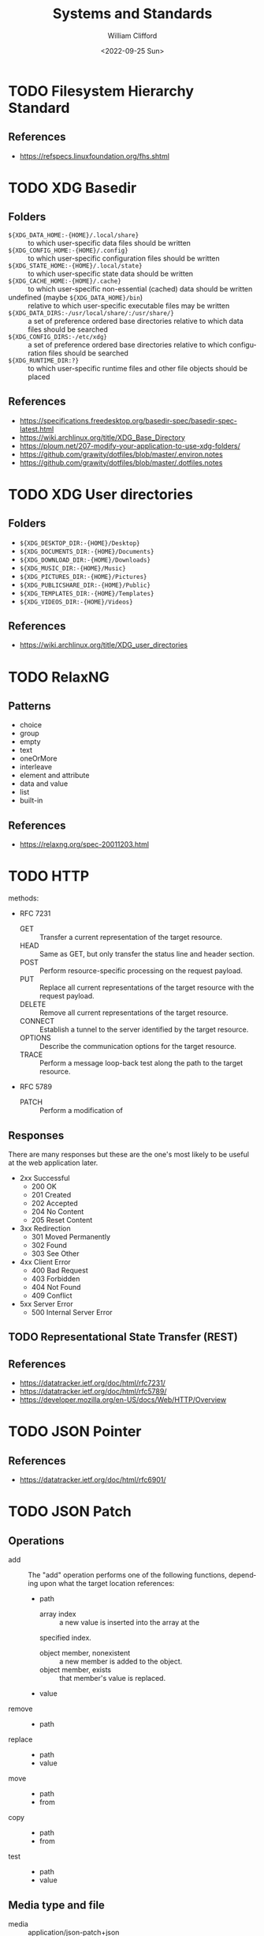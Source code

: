 #+title: Systems and Standards
#+date: <2022-09-25 Sun>
#+author: William Clifford
#+email: wobh@wobh.org

* TODO Filesystem Hierarchy Standard

** References
- https://refspecs.linuxfoundation.org/fhs.shtml
* TODO XDG Basedir
** Folders
- ~${XDG_DATA_HOME:-{HOME}/.local/share}~ :: to which user-specific
  data files should be written
- ~${XDG_CONFIG_HOME:-{HOME}/.config}~ :: to which user-specific
  configuration files should be written
- ~${XDG_STATE_HOME:-{HOME}/.local/state}~ :: to which user-specific
  state data should be written
- ~${XDG_CACHE_HOME:-{HOME}/.cache}~ :: to which user-specific
  non-essential (cached) data should be written
- undefined (maybe ~${XDG_DATA_HOME}/bin~) :: relative to which
  user-specific executable files may be written
- ~${XDG_DATA_DIRS:-/usr/local/share/:/usr/share/}~ :: a set of
  preference ordered base directories relative to which data files
  should be searched
- ~${XDG_CONFIG_DIRS:-/etc/xdg}~ :: a set of preference ordered base
  directories relative to which configuration files should be searched
- ~${XDG_RUNTIME_DIR:?}~ :: to which user-specific runtime files and
  other file objects should be placed

** References
- https://specifications.freedesktop.org/basedir-spec/basedir-spec-latest.html
- https://wiki.archlinux.org/title/XDG_Base_Directory
- https://ploum.net/207-modify-your-application-to-use-xdg-folders/
- https://github.com/grawity/dotfiles/blob/master/.environ.notes
- https://github.com/grawity/dotfiles/blob/master/.dotfiles.notes
* TODO XDG User directories
** Folders
- ~${XDG_DESKTOP_DIR:-{HOME}/Desktop}~
- ~${XDG_DOCUMENTS_DIR:-{HOME}/Documents}~
- ~${XDG_DOWNLOAD_DIR:-{HOME}/Downloads}~
- ~${XDG_MUSIC_DIR:-{HOME}/Music}~
- ~${XDG_PICTURES_DIR:-{HOME}/Pictures}~
- ~${XDG_PUBLICSHARE_DIR:-{HOME}/Public}~
- ~${XDG_TEMPLATES_DIR:-{HOME}/Templates}~
- ~${XDG_VIDEOS_DIR:-{HOME}/Videos}~

** References
- https://wiki.archlinux.org/title/XDG_user_directories
* TODO RelaxNG
** Patterns
- choice
- group
- empty
- text
- oneOrMore
- interleave
- element and attribute
- data and value
- list
- built-in
** References
- https://relaxng.org/spec-20011203.html
* TODO HTTP

methods:

- RFC 7231
  - GET :: Transfer a current representation of the target resource.
  - HEAD :: Same as GET, but only transfer the status line and header
    section.
  - POST :: Perform resource-specific processing on the request
    payload.
  - PUT :: Replace all current representations of the target resource
    with the request payload.
  - DELETE :: Remove all current representations of the target
    resource.
  - CONNECT :: Establish a tunnel to the server identified by the
    target resource.
  - OPTIONS :: Describe the communication options for the target
    resource.
  - TRACE :: Perform a message loop-back test along the path to the
    target resource.
- RFC 5789
  - PATCH :: Perform a modification of 

** Responses

There are many responses but these are the one's most likely to be
useful at the web application later.

- 2xx Successful
  - 200 OK
  - 201 Created
  - 202 Accepted
  - 204 No Content
  - 205 Reset Content
- 3xx Redirection
  - 301 Moved Permanently
  - 302 Found
  - 303 See Other
- 4xx Client Error
  - 400 Bad Request
  - 403 Forbidden
  - 404 Not Found
  - 409 Conflict
- 5xx Server Error
  - 500 Internal Server Error

** TODO Representational State Transfer (REST)

** References
- https://datatracker.ietf.org/doc/html/rfc7231/
- https://datatracker.ietf.org/doc/html/rfc5789/
- https://developer.mozilla.org/en-US/docs/Web/HTTP/Overview
* TODO JSON Pointer
** References
- https://datatracker.ietf.org/doc/html/rfc6901/
* TODO JSON Patch
** Operations
- add :: The "add" operation performs one of the following functions,
  depending upon what the target location references:
  - path  
    - array index :: a new value is inserted into the array at the
	specified index.
    - object member, nonexistent :: a new member is added to the object.
    - object member, exists :: that member's value is replaced.
  - value
- remove ::
  - path
- replace :: 
  - path 
  - value
- move ::
  - path
  - from
- copy ::
  - path
  - from
- test ::
  - path
  - value
** Media type and file
- media :: application/json-patch+json
- ext :: .json-patch

** References
- https://jsonpatch.com/
- https://datatracker.ietf.org/doc/html/rfc6902/
- 
* TODO JSON:API
- resource object
  - data
    - id
    - type
    - attributes
    - relationships
  - meta
  - links
    - self
    - related
  - included
  - jsonapi
- error object
  - errors
  - meta
** Media type
- application/vnd.api+json
** Schema
#+begin_src json
{
  "$schema": "http://json-schema.org/draft-06/schema#",
  "title": "JSON:API Schema",
  "description": "This is a schema for responses in the JSON:API format. For more, see http://jsonapi.org",
  "oneOf": [
    {
      "$ref": "#/definitions/success"
    },
    {
      "$ref": "#/definitions/failure"
    },
    {
      "$ref": "#/definitions/info"
    }
  ],

  "definitions": {
    "success": {
      "type": "object",
      "required": [
        "data"
      ],
      "properties": {
        "data": {
          "$ref": "#/definitions/data"
        },
        "included": {
          "description": "To reduce the number of HTTP requests, servers **MAY** allow responses that include related resources along with the requested primary resources. Such responses are called \"compound documents\".",
          "type": "array",
          "items": {
            "$ref": "#/definitions/resource"
          },
          "uniqueItems": true
        },
        "meta": {
          "$ref": "#/definitions/meta"
        },
        "links": {
          "description": "Link members related to the primary data.",
          "allOf": [
            {
              "$ref": "#/definitions/links"
            },
            {
              "$ref": "#/definitions/pagination"
            }
          ]
        },
        "jsonapi": {
          "$ref": "#/definitions/jsonapi"
        }
      },
      "additionalProperties": false
    },
    "failure": {
      "type": "object",
      "required": [
        "errors"
      ],
      "properties": {
        "errors": {
          "type": "array",
          "items": {
            "$ref": "#/definitions/error"
          },
          "uniqueItems": true
        },
        "meta": {
          "$ref": "#/definitions/meta"
        },
        "jsonapi": {
          "$ref": "#/definitions/jsonapi"
        },
        "links": {
          "$ref": "#/definitions/links"
        }
      },
      "additionalProperties": false
    },
    "info": {
      "type": "object",
      "required": [
        "meta"
      ],
      "properties": {
        "meta": {
          "$ref": "#/definitions/meta"
        },
        "links": {
          "$ref": "#/definitions/links"
        },
        "jsonapi": {
          "$ref": "#/definitions/jsonapi"
        }
      },
      "additionalProperties": false
    },

    "meta": {
      "description": "Non-standard meta-information that can not be represented as an attribute or relationship.",
      "type": "object",
      "additionalProperties": true
    },
    "data": {
      "description": "The document's \"primary data\" is a representation of the resource or collection of resources targeted by a request.",
      "oneOf": [
        {
          "$ref": "#/definitions/resource"
        },
        {
          "description": "An array of resource objects, an array of resource identifier objects, or an empty array ([]), for requests that target resource collections.",
          "type": "array",
          "items": {
            "$ref": "#/definitions/resource"
          },
          "uniqueItems": true
        },
        {
          "description": "null if the request is one that might correspond to a single resource, but doesn't currently.",
          "type": "null"
        }
      ]
    },
    "resource": {
      "description": "\"Resource objects\" appear in a JSON:API document to represent resources.",
      "type": "object",
      "required": [
        "type",
        "id"
      ],
      "properties": {
        "type": {
          "type": "string"
        },
        "id": {
          "type": "string"
        },
        "attributes": {
          "$ref": "#/definitions/attributes"
        },
        "relationships": {
          "$ref": "#/definitions/relationships"
        },
        "links": {
          "$ref": "#/definitions/links"
        },
        "meta": {
          "$ref": "#/definitions/meta"
        }
      },
      "additionalProperties": false
    },
    "relationshipLinks": {
      "description": "A resource object **MAY** contain references to other resource objects (\"relationships\"). Relationships may be to-one or to-many. Relationships can be specified by including a member in a resource's links object.",
      "type": "object",
      "properties": {
        "self": {
          "description": "A `self` member, whose value is a URL for the relationship itself (a \"relationship URL\"). This URL allows the client to directly manipulate the relationship. For example, it would allow a client to remove an `author` from an `article` without deleting the people resource itself.",
          "$ref": "#/definitions/link"
        },
        "related": {
          "$ref": "#/definitions/link"
        }
      },
      "additionalProperties": true
    },
    "links": {
      "type": "object",
      "additionalProperties": {
        "$ref": "#/definitions/link"
      }
    },
    "link": {
      "description": "A link **MUST** be represented as either: a string containing the link's URL or a link object.",
      "oneOf": [
        {
          "description": "A string containing the link's URL.",
          "type": "string",
          "format": "uri-reference"
        },
        {
          "type": "object",
          "required": [
            "href"
          ],
          "properties": {
            "href": {
              "description": "A string containing the link's URL.",
              "type": "string",
              "format": "uri-reference"
            },
            "meta": {
              "$ref": "#/definitions/meta"
            }
          }
        }
      ]
    },

    "attributes": {
      "description": "Members of the attributes object (\"attributes\") represent information about the resource object in which it's defined.",
      "type": "object",
      "patternProperties": {
        "^[a-zA-Z0-9](?:[-\\w]*[a-zA-Z0-9])?$": {
          "description": "Attributes may contain any valid JSON value."
        }
      },
      "not": {
        "anyOf": [
          {"required": ["relationships"]},
          {"required": ["links"]},
          {"required": ["id"]},
          {"required": ["type"]}
        ]
      },
      "additionalProperties": false
    },

    "relationships": {
      "description": "Members of the relationships object (\"relationships\") represent references from the resource object in which it's defined to other resource objects.",
      "type": "object",
      "patternProperties": {
        "^[a-zA-Z0-9](?:[-\\w]*[a-zA-Z0-9])?$": {
          "properties": {
            "links": {
              "$ref": "#/definitions/relationshipLinks"
            },
            "data": {
              "description": "Member, whose value represents \"resource linkage\".",
              "oneOf": [
                {
                  "$ref": "#/definitions/relationshipToOne"
                },
                {
                  "$ref": "#/definitions/relationshipToMany"
                }
              ]
            },
            "meta": {
              "$ref": "#/definitions/meta"
            }
          },
          "anyOf": [
            {"required": ["data"]},
            {"required": ["meta"]},
            {"required": ["links"]}
          ],
          "not": {
            "anyOf": [
              {"required": ["id"]},
              {"required": ["type"]}
            ]
          },
          "additionalProperties": false
        }
      },
      "additionalProperties": false
    },
    "relationshipToOne": {
      "description": "References to other resource objects in a to-one (\"relationship\"). Relationships can be specified by including a member in a resource's links object.",
      "anyOf": [
        {
          "$ref": "#/definitions/empty"
        },
        {
          "$ref": "#/definitions/linkage"
        }
      ]
    },
    "relationshipToMany": {
      "description": "An array of objects each containing \"type\" and \"id\" members for to-many relationships.",
      "type": "array",
      "items": {
        "$ref": "#/definitions/linkage"
      },
      "uniqueItems": true
    },
    "empty": {
      "description": "Describes an empty to-one relationship.",
      "type": "null"
    },
    "linkage": {
      "description": "The \"type\" and \"id\" to non-empty members.",
      "type": "object",
      "required": [
        "type",
        "id"
      ],
      "properties": {
        "type": {
          "type": "string"
        },
        "id": {
          "type": "string"
        },
        "meta": {
          "$ref": "#/definitions/meta"
        }
      },
      "additionalProperties": false
    },
    "pagination": {
      "type": "object",
      "properties": {
        "first": {
          "description": "The first page of data",
          "oneOf": [
            { "$ref": "#/definitions/link" },
            { "type": "null" }
          ]
        },
        "last": {
          "description": "The last page of data",
          "oneOf": [
            { "$ref": "#/definitions/link" },
            { "type": "null" }
          ]
        },
        "prev": {
          "description": "The previous page of data",
          "oneOf": [
            { "$ref": "#/definitions/link" },
            { "type": "null" }
          ]
        },
        "next": {
          "description": "The next page of data",
          "oneOf": [
            { "$ref": "#/definitions/link" },
            { "type": "null" }
          ]
        }
      }
    },

    "jsonapi": {
      "description": "An object describing the server's implementation",
      "type": "object",
      "properties": {
        "version": {
          "type": "string"
        },
        "meta": {
          "$ref": "#/definitions/meta"
        }
      },
      "additionalProperties": false
    },

    "error": {
      "type": "object",
      "properties": {
        "id": {
          "description": "A unique identifier for this particular occurrence of the problem.",
          "type": "string"
        },
        "links": {
          "$ref": "#/definitions/links"
        },
        "status": {
          "description": "The HTTP status code applicable to this problem, expressed as a string value.",
          "type": "string"
        },
        "code": {
          "description": "An application-specific error code, expressed as a string value.",
          "type": "string"
        },
        "title": {
          "description": "A short, human-readable summary of the problem. It **SHOULD NOT** change from occurrence to occurrence of the problem, except for purposes of localization.",
          "type": "string"
        },
        "detail": {
          "description": "A human-readable explanation specific to this occurrence of the problem.",
          "type": "string"
        },
        "source": {
          "type": "object",
          "properties": {
            "pointer": {
              "description": "A JSON Pointer [RFC6901] to the associated entity in the request document [e.g. \"/data\" for a primary data object, or \"/data/attributes/title\" for a specific attribute].",
              "type": "string"
            },
            "parameter": {
              "description": "A string indicating which query parameter caused the error.",
              "type": "string"
            }
          }
        },
        "meta": {
          "$ref": "#/definitions/meta"
        }
      },
      "additionalProperties": false
    }
  }
}
#+end_src
** References
- https://jsonapi.org/
  - http://jsonapi.org/schema
* TODO JSON Schema
** References
- https://json-schema.org
  - https://json-schema.org/draft/2020-12/json-schema-core.html
* TODO Mime types
** 
** The application/json Media Type for JavaScript Object Notation (JSON)
*** References
- https://datatracker.ietf.org/doc/html/rfc4627
** References
- https://datatracker.ietf.org/doc/html/rfc6838
* TODO JWT
* TODO Microformats
** Prefixed Classnames

- h-* :: root classnames specify that an element is a microformat,
  e.g. <span class="h-card">
- p-* :: specifies an element as a plain-text property, e.g. <span
  class="p-name">My Name</span>
- u-* :: parses an element as a URL, e.g. <a class="u-url"
  href="/"></a>
- dt-* :: parses an element as a date/time, e.g. <time
  class="dt-published" datetime="2013-05-02 12:00:00" />
- e-* :: parses an element’s whole inner HTML, e.g. <div
  class="e-content">

** Formats
*** h-adr
h-adr is a simple, open format for publishing structured locations
such as addresses, physical and/or postal.

**** Properties
- p-street-address :: house/apartment number, floor, street name
- p-extended-address :: additional street details
- p-post-office-box :: post office mailbox
- p-locality :: city/town/village
- p-region :: state/county/province
- p-postal-code :: postal code, e.g. ZIP in the US
- p-country-name :: should be full name of country, country code ok
- p-label :: a mailing label, plain text, perhaps with preformatting
- p-geo :: (or u-geo with a RFC 5870 geo: URL), optionally embedded h-geo
- p-latitude :: decimal latitude
- p-longitude :: decimal longitude
- p-altitude :: decimal altitude - new in vCard4 (RFC6350)

All properties are optional.

- p-name :: there is no "p-name" property in h-adr. If your address
  has an explicit name, it's likely a venue, and you should use h-card
  instead.

**** References
- http://microformats.org/wiki/h-adr
*** h-card
h-card is a simple, open format for publishing people and
organisations on the web. h-card is often used on home pages and
individual blog posts.

**** Properties
- p-name :: The full/formatted name of the person or organization
- p-honorific-prefix :: e.g. Mrs., Mr. or Dr.
- p-given-name :: given (often first) name
- p-additional-name :: other (e.g. middle) name
- p-family-name :: family (often last) name
- p-sort-string :: string to sort by
- p-honorific-suffix :: e.g. Ph.D, Esq.
- p-nickname :: nickname/alias/handle
- u-email :: email address
- u-logo :: a logo representing the person or organization (e.g. a face icon)
- u-photo :: a photo of the person or organization
- u-url :: home page or other URL representing the person or organization
- u-uid :: universally unique identifier, preferably canonical URL
- p-category :: category/tag
- p-adr :: postal address, optionally embed an h-adr
  - Main article: h-adr
- p-post-office-box :: post office box description if any
- p-extended-address :: apartment/suite/room name/number if any
- p-street-address :: street number + name
- p-locality :: city/town/village
- p-region :: state/county/province
- p-postal-code :: postal code, e.g. US ZIP
- p-country-name :: country name
- p-label
- p-geo or u-geo, optionally embed an h-geo
  - Main article: h-geo
- p-latitude :: decimal latitude
- p-longitude :: decimal longitude
- p-altitude :: decimal altitude
- p-tel :: telephone number
- p-note :: additional notes
- dt-bday :: birth date
- u-key :: cryptographic public key e.g. SSH or GPG
- p-org :: affiliated organization, optionally embed an h-card
- p-job-title :: job title, previously 'title' in hCard 1.0, disambiguated.
- p-role :: description of role
- u-impp :: per RFC4770, new in vCard4 (RFC 6350)
- p-sex :: biological sex, new in vCard4 (RFC 6350)
- p-gender-identity :: gender identity, new in vCard4 (RFC 6350)
- dt-anniversary

**** References
- http://microformats.org/wiki/h-card
*** h-entry
h-entry is a simple, open format for episodic or datestamped content
on the web.
**** Properties
- p-name :: entry name/title
- p-summary :: short entry summary
- e-content :: full content of the entry
- dt-published :: when the entry was published
- dt-updated :: when the entry was updated
- p-author :: who wrote the entry, optionally embedded h-card(s)
- p-category :: entry categories/tags
- u-url :: entry permalink URL
- u-uid :: universally unique identifier, typically canonical entry
  URL
- p-location :: location the entry was posted from, optionally embed
  h-card, h-adr, or h-geo
- u-syndication :: URL(s) of syndicated copies of this post. The
  property equivalent of rel-syndication (example)
- u-in-reply-to :: the URL which the h-entry is considered reply to
  (i.e. doesn’t make sense without context, could show up in comment
  thread), optionally an embedded h-cite (reply-context) (example)
- p-rsvp :: (enum, use <data> element or Value Class Pattern) "yes", "no", "maybe", "interested". Case-insensitive values, normalized to lowercase. Examples:
  - ... <data class="p-rsvp" value="YES">is going</data> to ..., or
  - ... <data class="p-rsvp" value="Maybe">might go</data> to ...
  - ... <data class="p-rsvp" value="no">unable to go</data> to ...
  - ... <data class="p-rsvp" value="iNtEreSTed">am interested/tracking/watching</data> ...
- u-like-of :: the URL which the h-entry is considered a “like”
  (favorite, star) of. Optionally an embedded h-cite
- u-repost-of :: the URL which the h-entry is considered a “repost”
  of. Optionally an embedded h-cite.

**** References
- http://microformats.org/wiki/h-entry
*** h-event
h-event is a simple, open format for events on the web. h-event is
often used with both event listings and individual event pages.
**** Properties
- p-name :: event name (or title)
- p-summary :: short summary of the event
- dt-start :: datetime the event starts
- dt-end :: datetime the event ends
- dt-duration :: duration of the event
- p-description :: more detailed description of the event
  - WARNING: Proposed to be replaced by e-content (re-used from h-entry)
  - See and follow-up: https://github.com/microformats/h-event/issues/3
- u-url :: permalink for the event
- p-category :: event category(ies)/tag(s)
- p-location :: where the event takes place, optionally embedded h-card, h-adr, or h-geo
**** References
- http://microformats.org/wiki/h-event
*** h-feed
h-feed is a simple, open format for publishing a stream or feed of
h-entry posts, like complete posts on a home page or archive pages, or
summaries or other brief lists of posts.

**** Properties
- p-name :: name of the feed
- p-author :: author of the feed, optionally embed an h-card
  - Main article: h-card
- u-url :: URL of the feed
- u-photo :: representative photo / icon for the feed

children:

- nested h-entry objects representing the items of the feed

**** References
- http://microformats.org/wiki/h-feed
*** TODO h-geo
*** TODO h-item
*** TODO h-listing draft
*** h-product
h-product is a simple, open format for publishing product data on the
web.

**** Properties
- p-name :: name of the product
- u-photo :: photo of the product
- p-brand :: manufacturer, can also be embedded h-card
  - Main article: h-card
- p-category :: freeform categories or tags applied to the item by the
  reviewer
- e-description
- u-url :: URL of the product
- u-identifier :: includes type (e.g. mpn, upc, isbn, issn, sn, vin,
  sku etc.) and value.
- p-review :: a review of the product, optionally embedded h-review
  - Main article: h-review
- p-price :: retail price of the product
**** References
- http://microformats.org/wiki/h-product
*** TODO h-recipe
*** TODO h-resume
*** TODO h-review
*** TODO h-review-aggregate

** References
- http://microformats.org
  - http://microformats.org/wiki/Main_Page
- https://developer.mozilla.org/en-US/docs/Web/HTML/microformats
- http://microformats.org/wiki/xfn
  - http://gmpg.org/xfn/and/#idconsolidation
  - 
* TODO Dublin Core Metadata
** References
- https://www.dublincore.org/specifications/dublin-core/
* TODO HTML
** References
- [[https://developer.mozilla.org/en-US/docs/Web/HTML/Global_attributes/data-*]]
* TODO ARIA
** Roles
Roles are categorized as follows:

- Abstract Roles
- Widget Roles
- Document Structure Roles
- Landmark Roles
- Live Region Roles
- Window Roles

*** Abstract Roles

The following roles are used to support the WAI-ARIA role taxonomy for
the purpose of defining general role concepts.

Abstract roles are used for the ontology. Authors MUST NOT use
abstract roles in content.

- command
- composite
- input
- landmark
- range
- roletype
- section
- sectionhead
- select
- structure
- widget
- window

*** Widget Roles

The following roles act as standalone user interface widgets or as
part of larger, composite widgets.

- button
- checkbox
- gridcell
- link
- menuitem
- menuitemcheckbox
- menuitemradio
- option
- progressbar
- radio
- scrollbar
- searchbox
- separator (when focusable)
- slider
- spinbutton
- switch
- tab
- tabpanel
- textbox
- treeitem

The following roles act as composite user interface widgets. These
roles typically act as containers that manage other, contained
widgets.

- combobox
- grid
- listbox
- menu
- menubar
- radiogroup
- tablist
- tree
- treegrid

*** Document Structure Roles

The following roles describe structures that organize content in a
page. Document structures are not usually interactive.

- application
- article
- cell
- columnheader
- definition
- directory
- document
- feed
- figure
- group
- heading
- img
- list
- listitem
- math
- none
- note
- presentation
- row
- rowgroup
- rowheader
- separator (when not focusable)
- table
- term
- toolbar
- tooltip

*** Landmark Roles

The following roles are regions of the page intended as navigational
landmarks. All of these roles inherit from the landmark base type and
all are imported from the Role Attribute [role-attribute]. The roles
are included here in order to make them clearly part of the WAI-ARIA
Role taxonomy.

- banner
- complementary
- contentinfo
- form
- main
- navigation
- region
- search

*** Live Region Roles

The following roles are live regions and may be modified by live
region attributes.

- alert
- log
- marquee
- status
- timer

*** Window Roles

The following roles act as windows within the browser or application.

- alertdialog
- dialog

** Properties
*** Global States and Properties
- aria-atomic
- aria-busy (state)
- aria-controls
- aria-current (state)
- aria-describedby
- aria-details
- aria-disabled (state)
- aria-dropeffect
- aria-errormessage
- aria-flowto
- aria-grabbed (state)
- aria-haspopup
- aria-hidden (state)
- aria-invalid (state)
- aria-keyshortcuts
- aria-label
- aria-labelledby
- aria-live
- aria-owns
- aria-relevant
- aria-roledescription

*** Widget Attributes

This section contains attributes specific to common user interface
elements found on GUI systems or in rich internet applications which
receive user input and process user actions. These attributes are used
to support the widget roles.

- aria-autocomplete
- aria-checked
- aria-disabled
- aria-errormessage
- aria-expanded
- aria-haspopup
- aria-hidden
- aria-invalid
- aria-label
- aria-level
- aria-modal
- aria-multiline
- aria-multiselectable
- aria-orientation
- aria-placeholder
- aria-pressed
- aria-readonly
- aria-required
- aria-selected
- aria-sort
- aria-valuemax
- aria-valuemin
- aria-valuenow
- aria-valuetext

Widget attributes might be mapped by a user agent to platform
accessibility API state, for access by assistive technologies, or they
might be accessed directly from the DOM. User agents MUST provide a
way for assistive technologies to be notified when states change,
either through DOM attribute change events or platform accessibility
API events.

*** Live Region Attributes

This section contains attributes specific to live regions in rich
internet applications. These attributes may be applied to any
element. The purpose of these attributes is to indicate that content
changes may occur without the element having focus, and to provide
assistive technologies with information on how to process those
content updates. Some roles specify a default value for the aria-live
attribute specific to that role. An example of a live region is a
ticker section that lists updating stock quotes.

- aria-atomic
- aria-busy
- aria-live
- aria-relevant

*** Drag-and-Drop Attributes

This section lists attributes which indicate information about
drag-and-drop interface elements, such as draggable elements and their
drop targets. Drop target information will be rendered visually by the
author and provided to assistive technologies through an alternate
modality.

- aria-dropeffect
- aria-grabbed

*** Relationship Attributes

This section lists attributes that indicate relationships or
associations between elements which cannot be readily determined from
the document structure.

- aria-activedescendant
- aria-colcount
- aria-colindex
- aria-colspan
- aria-controls
- aria-describedby
- aria-details
- aria-errormessage
- aria-flowto
- aria-labelledby
- aria-owns
- aria-posinset
- aria-rowcount
- aria-rowindex
- aria-rowspan
- aria-setsize

** References
- https://www.w3.org/TR/wai-aria-1.1/
* TODO Business standards
** References
- https://www.oasis-open.org/standards/
* TODO Languages and Countries
** Countries
** References
- https://en.wikipedia.org/wiki/ISO_3166-1
* TODO Dates, Times, Durations, Ranges
** References
- https://en.wikipedia.org/wiki/ISO_8601
- https://www.iso.org/iso-8601-date-and-time-format.html
- 
* TODO iCalendar
** References
- https://datatracker.ietf.org/doc/html/rfc5545
* TODO OpenID
** References
- https://openid.net/specs/openid-authentication-2_0.html
* TODO Unicode
** References
- https://home.unicode.org/
* TODO Unicode Common Locale Data Repository (CLDR)
** Types
Core Data: 	Alphabetic Information | Main Exemplars | Punctuation Exemplars | Index Exemplars | Numbering Systems
Locale Display Names: 	Locale Name Patterns | Languages (A-D) | Languages (E-J) | Languages (K-N) | Languages (O-S) | Languages (T-Z) | Scripts | Geographic Regions | Territories (North America) | Territories (South America) | Territories (Africa) | Territories (Europe) | Territories (Asia) | Territories (Oceania) | Locale Variants | Keys
Date & Time: 	Fields | Gregorian | Generic | Buddhist | Chinese | Coptic | Dangi | Ethiopic | Ethiopic-Amete-Alem | Hebrew | Indian | Islamic | Japanese | Persian | Minguo
Timezones: 	Timezone Display Patterns | North America | South America | Africa | Europe | Russia | Western Asia | Central Asia | Eastern Asia | Southern Asia | Southeast Asia | Australasia | Antarctica | Oceania | Unknown Region | Overrides
Numbers: 	Symbols | Number Formatting Patterns | Compact Decimal Formatting
Currencies: 	North America (C) | South America (C) | Northern/Western Europe | Southern/Eastern Europe | Northern Africa | Western Africa | Middle Africa | Eastern Africa | Southern Africa | Western Asia (C) | Central Asia (C) | Eastern Asia (C) | Southern Asia (C) | Southeast Asia (C) | Oceania (C) | Unknown Region (C)
Units: 	Measurement Systems | Duration | Graphics | Length | Area | Volume | Speed and Acceleration | Mass and Weight | Energy and Power | Electrical and Frequency | Weather | Digital | Coordinates | Other Units | Compound Units
Characters: 	Category | Smileys & Emotion | People & Body | Animals & Nature | Food & Drink | Travel & Places | Activities | Objects | Symbols2 | Flags | Component | Typography
Miscellaneous: 	Displaying Lists | Minimal Pairs

** References
- https://cldr.unicode.org/
  - https://unicode-org.github.io/cldr-staging/charts/41/by_type/
* TODO Postal standards
** References
- https://pe.usps.com/cpim/ftp/pubs/Pub28/pub28.pdf
* TODO Phone standards
* TODO Currencies
* TODO Schemas
** References
- https://schema.org/
* TODO Fast Healthcare Interoperability Resources (FHIR)
FHIR is a standard for health care data exchange, published by HL7®

Health Level Seven International (HL7)
** References
- https://www.hl7.org/fhir/
* TODO OpenAPI
** References
- https://spec.openapis.org/oas/latest.html
- https://swagger.io/resources/open-api/
* TODO OASIS Standards
** Test Assertions Model
*** Version 1.0
**** 1.1.1. Data Model Formal Definition Terminology

The means of formally defining the model in this specification
involves the use of terms “class”, “attribute”, “datatype” and
“association”. These are terms familiar in an object oriented paradigm
but should not be strictly interpreted as object oriented terms. The
terms are used as a means of formally defining the data structures in
the model and do not specify or imply how that data is to be accessed
or used. The use of the object oriented terminology should not be
taken to mean that the implementation is to be object oriented.

- Class :: The term “class” is used when the structure so modeled is a
  complex grouping of more than one entity (either “attributes” or
  “associations” or both).
- Datatype :: The term “datatype” is primarily used of a simple,
  primitive type such as a string or integer.
- Attribute :: The term “attribute” is used to specify an entity that
  is an instance of a primitive or simple datatype such as a string or
  an integer.
- Association :: The term “association” is used of an entity which is
  an instance of a class (i.e. its structure is defined by a class)
  and which appears as an element inside another class.

**** 1.1.2. Domain terminology

This section provides definitions of terms that are related but not
central to the notion of test assertion. These definitions represent a
common understanding among practitioners but do not pretend to be here
authoritative.

- Conformance :: The fulfillment of specified requirements by a
  product, document, process, or service.
- Conformance Clause :: A statement in a specification that lists all
  the criteria that must be satisfied by an implementation (data
  artifact or processor) in order to conform to the specification. The
  clause refers to a set of normative statements and other parts of
  the specification for details.
- Implementation :: A product, document, process, or service that is
  the realization of a specification or part of a specification.
- Normative Statement, Normative Requirement :: A statement made in
  the body of a specification that defines prescriptive requirements
  on a conformance target.
- Test Case :: A set of a test tools, software or files (data,
  programs, scripts, or instructions for manual operations) that
  verifies the adherence of a test assertion target to one or more
  normative statements in the specification. Typically a test case is
  derived from one or more test assertions. Appendix A proposes a more
  precise definition of the meaning of deriving a test case from a
  test assertion.  Each test case typically includes: (1) a
  description of the test purpose (what is being tested - the
  conditions / requirements / capabilities which are to be addressed
  by a particular test), (2) the pass/fail criteria, (3) traceability
  information to the verified normative statements, either as a
  reference to a test assertion, or as a direct reference to the
  normative statement. They are normally grouped in a test suite.
- Test Metadata :: Metadata that is included in test cases to
  facilitate automation and other processing.

**** 3.1.1 Core Test Assertion Parts
The following are defined as the "core" parts of a test assertion:

- Identifier :: A unique identifier for the test assertion.  It is
  recommended that the identifier be made universally unique.[1]
- Normative Sources :: These refer to the precise specification
  requirements or normative statements that the test assertion
  addresses.
- Target :: A test assertion target is the implementation or part of
  an implementation that is the main object of the test assertion, and
  of its Normative Sources. It categorizes an implementation or a part
  of an implementation of the referred specification.
- Predicate :: A predicate asserts, in the form of an expression, the
  feature (a behavior or a property) described in the specification
  statement(s) referred by the Normative Sources. If the predicate is
  an expression which evaluates to “true” over a Target instance, this
  means that the test assertion target exhibits this feature. “False”
  means the target does not exhibit this feature.

**** 3.1.2                 Optional Test Assertion Parts
The following are defined as the "optional" parts of a test assertion:

- Prescription Level :: The prescription level is a keyword that
  indicates how imperative it is that the Normative Statement referred
  to in the Normative Source, be met. The test assertion defines a
  normative statement which may be mandatory (MUST / REQUIRED /
  SHALL), permitted (MAY / CAN) or preferred (SHOULD /
  RECOMMENDED). This property can be termed the test assertion’s
  prescription level.
  
  NOTE: in the case of the normative source including keywords 'MUST
  NOT' or 'shall not' the prescription level 'mandatory' is used and
  the 'NOT' included in the predicate. Similarly, a statement with NOT
  RECOMMENDED or SHOULD NOT belongs to the 'preferred' level. There
  are differences between various conventions of normative language
  [ISO/IEC Directives] [RFC 2119] and the above terms may be extended
  with more specialized terms for a particular convention and its
  distinct shades of meaning.
- Prerequisite :: A test assertion Prerequisite is a logical
  expression (similar to a Predicate) which further qualifies the
  Target for undergoing the core test (expressed by the Predicate)
  that addresses the Normative Statement. It may include references to
  the outcome of other test assertions. If the Prerequisite evaluates
  to "false" then the Target instance is not qualified for evaluation
  by the Predicate.
- Tag :: Tags represent properties or 'keywords' that qualify a test
  assertion. Tags may be given values. Tags provide a means to
  categorize the test assertions. They enable the grouping of the test
  assertions, for example based on the type of test they assume or
  based on some property of their Target .
- Variable :: Variables are convenient for storing values, reuse and
  shared use, within or across test assertions.  Another use of a
  variable is as parameter or attribute employed by the writer of a
  test assertion to refer to a value that is not known at the time the
  test assertion is written, but which will be determined at some
  later stage, possibly as late as the middle of running a set of
  tests.
- Description :: An informal definition of the role of the test
  assertion, with some optional details on some of its parts. This
  description shall not alter the general meaning of the test
  assertion and its parts as described in this model. This description
  may be used to annotate the test assertion with any information
  useful to its understanding. It does not need to be an exhaustive
  description of it.

**** References
- http://docs.oasis-open.org/tag/model/v1.0/os/testassertionsmodel-1.0-os.html
** OData JSON Format
*** Version 4.0
**** References
- http://docs.oasis-open.org/odata/odata-json-format/v4.0/odata-json-format-v4.0.html
** Specification for JSON Abstract Data Notation (JADN)
*** Version 1.0

**** 3 JADN Types

An information modeling language's types are defined in terms of the characteristics they provide to applications. JADN's base types are:

#+caption: Table 3-1. JADN Base Types

- Type :: Definition
- Primitive	
  - Binary :: A sequence of octets. Length is the number of octets.
  - Boolean :: An element with one of two values: true or false.
  - Integer :: A positive or negative whole number.
  - Number :: A real number.
  - String :: A sequence of characters, each of which has a Unicode codepoint. Length is the number of characters.
- Enumeration	
  - Enumerated :: A vocabulary of items where each item has an id and a string value
- Specialization	
  - Choice :: A discriminated union: one type selected from a set of named or labeled types.
- Structured	
  - Array  ::An ordered list of labeled fields with positionally-defined semantics. Each field has a position, label, and type.
  - ArrayOf(vtype) :: A collection of fields with the same semantics. Each field has type vtype. Ordering and uniqueness are specified by a collection option.
  - Map :: An unordered map from a set of specified keys to values with semantics bound to each key. Each key has an id and name or label, and is mapped to a value type.
  - MapOf(ktype, vtype) :: An unordered map from a set of keys of the same type to values with the same semantics. Each key has key type ktype, and is mapped to value type vtype.
  - Record :: An ordered map from a list of keys with positions to values with positionally-defined semantics. Each key has a position and name, and is mapped to a value type. Represents a row in a spreadsheet or database table.
-----
- An application that uses JADN types MUST exhibit the behavior specified in Table 3-1. Applications MAY use any programming language data types or mechanisms that exhibit the required behavior.
- An instance of a Map, MapOf, or Record type MUST NOT have more than one occurrence of each key.
- An instance of a Map, MapOf, or Record type MUST NOT have a key of the null type.
- An instance of a Map, MapOf, or Record type with a key mapped to a null value MUST compare as equal to an otherwise identical instance without that key.
- The length of an Array, ArrayOf or Record instance MUST not include null values after the last non-null value.
- Two Array, ArrayOf or Record instances that differ only in the number of trailing nulls MUST compare as equal.

As described in Table 3-1, JADN structured types define if their
members are Ordered and/or Unique. They also distinguish between
homogeneous collections where all members have the same type and
heterogeneous collections where each member has a specified type. For
homogeneous collections JADN uses the single "ArrayOf" type with a
set, unique or unordered option (Section 3.2.1) rather than defining
separate names for each collection type.

| Ordered | Unique | Traditional Name | JADN Same Type     | JADN Specified Type |
|---------+--------+------------------+--------------------+---------------------|
| false   | true   | Set              | ArrayOf+set, MapOf | Map                 |
| true    | false  | Sequence         | ArrayOf            | Array               |
| true    | true   | OrderedSet       | ArrayOf+unique     | Record              |
| false   | false  | Bag              | ArrayOf+unordered  | none                |

Accessing an element of a collection whose values are neither ordered
nor unique returns an arbitrarily-chosen element. Elements of other
collections are deterministically accessed by position, value, or for
the Record type either position or value.

**** References
- https://docs.oasis-open.org/openc2/jadn/v1.0/jadn-v1.0.html
** OData Common Schema Definition Language (CSDL) JSON 
*** Representation Version 4.01

**** References
- https://docs.oasis-open.org/odata/odata-csdl-json/v4.01/odata-csdl-json-v4.01.html
** OData JSON Format
*** Version 4.01
**** References
- https://docs.oasis-open.org/odata/odata-json-format/v4.01/odata-json-format-v4.01.html

** Business Document Naming and Design Rules 
*** Version 1.0
**** References
- http://docs.oasis-open.org/ubl/Business-Document-NDR/v1.0/Business-Document-NDR-v1.0.html
** Classification of Everyday Living
*** Version 1.0
**** 
**** References
- https://docs.oasis-open.org/coel/COEL/v1.0/COEL-v1.0.html

** Darwin Information Typing Architecture (DITA) 

*** Version 1.3

**** 

**** References

- http://docs.oasis-open.org/dita/dita/v1.3/dita-v1.3-part0-overview.html

** ebXML Business Process Specification Schema Technical Specification

*** v2.0.4
**** References
- http://docs.oasis-open.org/ebxml-bp/2.0.4/ebxmlbp-v2.0.4-Spec-os-en.html/ebxmlbp-v2.0.4-Spec-os-en.htm
** Election Markup Language (EML)
*** Version 5.0
**** 
**** References
- http://docs.oasis-open.org/election/eml/v5.0/EML-Process-Data-Requirements-v5.0.html
** eXtensible Access Control Markup Language (XACML)
*** Version 3.0
**** 5 Syntax (normative, with the exception of the schema fragments)
- 5.1 Element <PolicySet>
- 5.2 Element <Description>
- 5.3 Element <PolicyIssuer>
- 5.4 Element <PolicySetDefaults>
- 5.5 Element <XPathVersion>
- 5.6 Element <Target>
- 5.7 Element <AnyOf>
- 5.8 Element <AllOf>
- 5.9 Element <Match>
- 5.10 Element <PolicySetIdReference>
- 5.11 Element <PolicyIdReference>
- 5.12 Simple type VersionType
- 5.13 Simple type VersionMatchType
- 5.14 Element <Policy>
- 5.15 Element <PolicyDefaults>
- 5.16 Element <CombinerParameters>
- 5.17 Element <CombinerParameter>
- 5.18 Element <RuleCombinerParameters>
- 5.19 Element <PolicyCombinerParameters>
- 5.20 Element <PolicySetCombinerParameters>
- 5.21 Element <Rule>
- 5.22 Simple type EffectType
- 5.23 Element <VariableDefinition>
- 5.24 Element <VariableReference>
- 5.25 Element <Expression>
- 5.26 Element <Condition>
- 5.27 Element <Apply>
- 5.28 Element <Function>
- 5.29 Element <AttributeDesignator>
- 5.30 Element <AttributeSelector>
- 5.31 Element <AttributeValue>
- 5.32 Element <Obligations>
- 5.33 Element <AssociatedAdvice>
- 5.34 Element <Obligation>
- 5.35 Element <Advice>
- 5.36 Element <AttributeAssignment>
- 5.37 Element <ObligationExpressions>
- 5.38 Element <AdviceExpressions>
- 5.39 Element <ObligationExpression>
- 5.40 Element <AdviceExpression>
- 5.41 Element <AttributeAssignmentExpression>
- 5.42 Element <Request>
- 5.43 Element <RequestDefaults>
- 5.44 Element <Attributes>
- 5.45 Element <Content>
- 5.46 Element <Attribute>
- 5.47 Element <Response>
- 5.48 Element <Result>
- 5.49 Element <PolicyIdentifierList>
- 5.50 Element <MultiRequests>
- 5.51 Element <RequestReference>
- 5.52 Element <AttributesReference>
- 5.53 Element <Decision>
- 5.54 Element <Status>
- 5.55 Element <StatusCode>
- 5.56 Element <StatusMessage>
- 5.57 Element <StatusDetail>
- 5.58 Element <MissingAttributeDetail>

**** References
- https://docs.oasis-open.org/xacml/3.0/xacml-3.0-core-spec-os-en.html

** Identity Metasystem Interoperability

*** Version 1.0

**** References
- http://docs.oasis-open.org/imi/identity/v1.0/identity.html

** OData Extension for Data Aggregation

*** Version 4.0

**** References

- http://docs.oasis-open.org/odata/odata-data-aggregation-ext/v4.0/odata-data-aggregation-ext-v4.0.html

** Open Command and Control (OpenC2) Language Specification

*** Version 1.0

**** References

- https://docs.oasis-open.org/openc2/oc2ls/v1.0/oc2ls-v1.0.html

** OSLC Core

OASIS Open Services for Lifecycle Collaboration

*** Version 3.0

**** References

- 

** Test Assertions Part 2 - Test Assertion Markup Language 

*** Version 1.0

**** References
- http://docs.oasis-open.org/tag/taml/v1.0/testassertionmarkuplanguage-1.0.html

** Transformational Government Framework

*** Version 2.0

**** Abstract:
The Transformational Government Framework (TGF) is a practical “how
to” standard for the design and implementation of an effective program
of technology-enabled change at national, state or local government
level. It describes a managed process of ICT-enabled change within the
public sector and in its relationships with the private and voluntary
sectors, which puts the needs of citizens and businesses at the heart
of that process and which achieves significant and transformational
impacts on the efficiency and effectiveness of government.

The TGF provides a tried and tested way forward utilizing the best
parts of existing e-Government programs and avoiding large new
investments. Its formalization as a Pattern Language enables it to be
encapsulated in more formal, tractable, and machine-processable forms,
thus making it easy to integrate into desk-top tools and management
software aiding testing and assurance of compliance and conformance.

This Work Product constitutes the initial core set of patterns that
form the TGF Standard. This set may be revised and/or extended from
time to time as appropriate. It replaces and supersedes both the TGF
Primer Version 1.0 and the TGF Pattern Languages Core Patterns Version
1.0.

**** References
- http://docs.oasis-open.org/tgf/TGF/v2.0/TGF-v2.0.html

** Universal Business Language 

*** Version 2.3

**** References
- https://docs.oasis-open.org/ubl/UBL-2.3.html
- https://www.oasis-open.org/committees/tc_home.php?wg_abbrev=ubl#tools

** Universal Description Discovery & Integration (UDDI)

*** Version 3.0.2

**** References
- http://uddi.org/pubs/uddi-v3.0.1-20031014.htm

** Unstructured Information Management Architecture (UIMA)

*** Version 1.0

**** References
- http://docs.oasis-open.org/uima/v1.0/uima-v1.0.html

** Web Services Federation Language (WS-Federation)

*** Version 1.2

**** Abstract:
This specification defines mechanisms to allow different security
realms to federate, such that authorized access to resources managed
in one realm can be provided to security principals whose identities
and attributes are managed in other realms.  This includes mechanisms
for brokering of identity, attribute, authentication and authorization
assertions between realms, and privacy of federated claims.

By using the XML, SOAP and WSDL extensibility models, the WS-*
specifications are designed to be composed with each other to provide
a rich Web services environment. WS-Federation by itself does not
provide a complete security solution for Web services.  WS-Federation
is a building block that is used in conjunction with other Web
service, transport, and application-specific protocols to accommodate
a wide variety of security models.

**** References
- http://docs.oasis-open.org/wsfed/federation/v1.2/ws-federation.html

** Web Services Business Process Execution Language

*** Version 2.0

**** Abstract:
This document defines a language for specifying business process
behavior based on Web Services. This language is called Web Services
Business Process Execution Language (abbreviated to WS-BPEL in the
rest of this document). Processes in WS-BPEL export and import
functionality by using Web Service interfaces exclusively.

Business processes can be described in two ways. Executable business
processes model actual behavior of a participant in a business
interaction. Abstract business processes are partially specified
processes that are not intended to be executed. An Abstract Process
may hide some of the required concrete operational details. Abstract
Processes serve a descriptive role, with more than one possible use
case, including observable behavior and process template. WS-BPEL is
meant to be used to model the behavior of both Executable and Abstract
Processes.

WS-BPEL provides a language for the specification of Executable and
Abstract business processes. By doing so, it extends the Web Services
interaction model and enables it to support business
transactions. WS-BPEL defines an interoperable integration model that
should facilitate the expansion of automated process integration in
both the intra-corporate and the business-to-business spaces.

**** References
- http://docs.oasis-open.org/wsbpel/2.0/wsbpel-v2.0.html

** Web Services Human Task (WS-HumanTask) Specification

*** Version 1.1

**** Abstract:

The concept of human tasks is used to specify work which has to be
accomplished by people. Typically, human tasks are considered to be
part of business processes. However, they can also be used to design
human interactions which are invoked as services, whether as part of a
process or otherwise.

This specification introduces the definition of human tasks, including
their properties, behavior and a set of operations used to manipulate
human tasks. A coordination protocol is introduced in order to control
autonomy and life cycle of service-enabled human tasks in an
interoperable manner.

**** References
- https://docs.oasis-open.org/bpel4people/ws-humantask-1.1-spec-cs-01.html
- http://docs.oasis-open.org/bpel4people/ws-humantask-1.1.html

** User Interface Markup Language (UIML) 

*** Version 4.0

**** Abstract:
The design objective of the User Interface Markup Language (UIML) is
to provide a vendor-neutral, canonical representation of any user
interface (UI) suitable for mapping to existing languages. UIML
provides a highly device-independent method to describe a user
interface.  UIML factors any user interface description into six
orthogonal pieces, answering six questions:

What are the parts comprising the UI?

What is the presentation (look/feel/sound) used for the parts?

What is the content (e.g., text, images, sounds) used in the UI?

What is the behavior of the UI (e.g., when someone clicks or says
something)?

What is the mapping of the parts to UI controls in some toolkit (e.g.,
Java Swing classes or HTML tags)?

What is the API of the business logic that the UI is connected to?

UIML is a meta-language, which is augmented by a vocabulary of user
interface parts, properties, and events defined outside this
specification.  In this way, UIML is independent of user interface
metaphors (e.g., "graphical user interface", "dialogs").

UIML version 4 is a refinement of the previous versions of UIML, which
were developed starting in 1997.

It is the intent that this specification can be freely implemented by
anyone.

**** References
- https://docs.oasis-open.org/uiml/v4.0/cs01/uiml-4.0-cs01.html

** UOML (Unstructured Operation Markup Language) Part 1

*** Version 1.0

**** Abstract:
This document defines a markup language for unstructured document
operation, including the definitions of abstract document model and
document operating instructions to the abstract document model.

**** References
- http://docs.oasis-open.org/uoml-x/v1.0/uoml-part1-v1.0.html


** References
- https://www.oasis-open.org/standards/
* TODO URIs
** Schemes
*** References
- https://www.iana.org/assignments/uri-schemes/uri-schemes.xhtml
- https://www.w3.org/wiki/UriSchemes
- https://en.wikipedia.org/wiki/List_of_URI_schemes
** URLs
** URNs
** Templates
*** References
- https://datatracker.ietf.org/doc/html/rfc6570 URI Template
- https://github.com/uri-templates/uritemplate-test
** Tag URIs
*** References
- https://taguri.org
- http://www.faqs.org/rfcs/rfc4151.html
** References
- https://datatracker.ietf.org/doc/html/rfc3986 Uniform Resource Identifier (URI): Generic Syntax
- https://datatracker.ietf.org/doc/html/rfc6570
- https://en.wikipedia.org/wiki/List_of_URI_schemes
- https://www.w3.org/wiki/UriSchemes
- https://www.iana.org/assignments/uri-schemes/uri-schemes.xhtml
- 
* TODO DNS
** References
- https://en.wikipedia.org/wiki/Reverse_domain_name_notation
- 
* COMMENT org settings
#+options: ':nil *:t -:t ::t <:t H:3 \n:nil ^:t arch:headline
#+options: author:t broken-links:nil c:nil creator:nil
#+options: d:(not "LOGBOOK") date:t e:t email:nil f:t inline:t num:t
#+options: p:nil pri:nil prop:nil stat:t tags:t tasks:t tex:t
#+options: timestamp:t title:t toc:t todo:t |:t
#+language: en
#+select_tags: export
#+exclude_tags: noexport
#+creator: Emacs 28.2 (Org mode 9.5.5)
#+cite_export:
#+startup: overview
